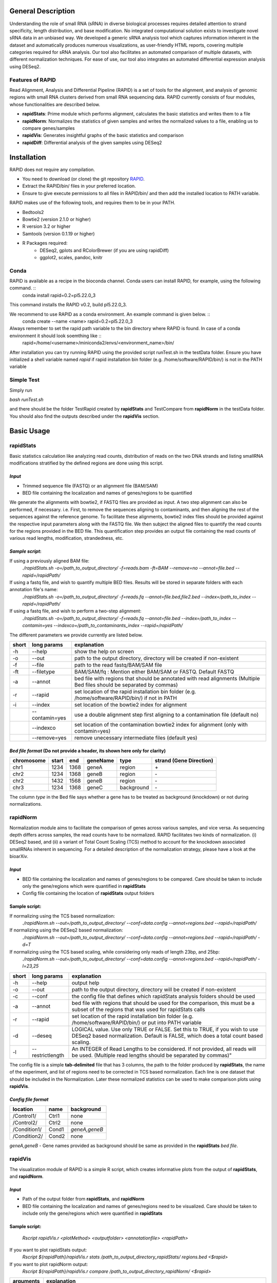 ********************
General Description
********************

Understanding the role of small RNA (sRNA) in diverse biological processes requires detailed attention to strand specificity, length distribution, and base modification. No integrated computational solution exists to investigate novel sRNA data in an unbiased way. We developed a generic sRNA analysis tool which captures information inherent in the dataset and automatically produces numerous visualizations, as user-friendly HTML reports, covering multiple categories required for sRNA analysis. Our tool also facilitates an automated comparison of multiple datasets, with different normalization techniques. For ease of use, our tool also integrates an automated differential expression analysis using DESeq2.


Features of RAPID
===================

Read Alignment, Analysis and Differential Pipeline (RAPID) is a set of tools for the alignment, and analysis of genomic regions with small RNA clusters derived from small RNA sequencing data. RAPID currently consists of four modules, whose functionalities are described below.

* **rapidStats**: Prime module which performs alignment, calculates the basic statistics and writes them to a file
* **rapidNorm**: Normalizes the statistics of given samples and writes the normalized values to a file, enabling us to compare genes/samples
* **rapidVis**: Generates insightful graphs of the basic statistics and comparison
* **rapidDiff**: Differential analysis of the given samples using DESeq2

********************
Installation
********************

RAPID does not require any compilation. 

* You need to download (or clone) the git repository `RAPID <https://github.com/SchulzLab/RAPID>`_. 
* Extract the RAPID/bin/ files in your preferred location. 
* Ensure to give execute permissions to all files in RAPID/bin/ and then add the installed location to PATH variable.

RAPID makes use of the following tools, and requires them to be in your PATH.

* Bedtools2
* Bowtie2 (version 2.1.0 or higher)
* R version 3.2 or higher
* Samtools (version 0.1.19 or higher)
* R Packages required:
   * DESeq2, gplots and RColorBrewer (if you are using rapidDiff)
   * ggplot2, scales, pandoc, knitr


Conda
=============

RAPID is available as a recipe in the bioconda channel. Conda users can install RAPID, for example, using the following command. ::
    conda install rapid=0.2=pl5.22.0_3

This command installs the RAPID v0.2, build pl5.22.0_3. 

We recommend to use RAPID as a conda environment. An example command is given below. ::
    conda create --name <name> rapid=0.2=pl5.22.0_3

Always remember to set the rapid path variable to the bin directory where RAPID is found. In case of a conda environment it should look soemthing like ::
    rapid=/home/<username>/miniconda2/envs/<environment_name>/bin/

After installation you can try running RAPID using the provided script runTest.sh in the testData folder. 
Ensure you have initialized a shell variable named *rapid* if rapid installation bin folder (e.g. /home/software/RAPID/bin/) is not in the PATH variable


Simple Test
============

Simply run

`bash runTest.sh`

and there should be the folder TestRapid created by **rapidStats** and TestCompare from **rapidNorm** in the testData folder. 
You should also find the outputs described under the **rapidVis** section.

********************
Basic Usage
********************


**rapidStats**
================
Basic statistics calculation like analyzing read counts, distribution of reads on the two DNA strands and listing smallRNA modifications stratified by the defined regions are done using this script.

*Input*
------------------

* Trimmed sequence file (FASTQ) or an alignment file (BAM/SAM) 
* BED file containing the localization and names of genes/regions to be quantified

We generate the alignments with bowtie2, if FASTQ files are provided as input. A two step alignment can also be performed, if necessary. i.e. First, to remove the sequences aligning to contaminants, and then aligning the rest of the sequences against the reference genome. 
To facilitate these alignments, bowtie2 index files should be provided against the respective input parameters along with the FASTQ file. 
We then subject the aligned files to quantify the read counts for the regions provided in the BED file. 
This quantification step provides an output file containing the read counts of various read lengths, modification, strandedness, etc.

*Sample script*: 
------------------

If using a previously aligned BAM file:
    `./rapidStats.sh -o=/path_to_output_directory/ -f=reads.bam -ft=BAM --remove=no --annot=file.bed --rapid=/rapidPath/`

If using a fastq file, and wish to quantify multiple BED files. Results will be stored in separate folders with each annotation file's name:
    `./rapidStats.sh -o=/path_to_output_directory/ -f=reads.fq --annot=file.bed,file2.bed --index=/path_to_index --rapid=/rapidPath/`
    
If using a fastq file, and wish to perform a two-step alignment:
    `./rapidStats.sh -o=/path_to_output_directory/ -f=reads.fq --annot=file.bed --index=/path_to_index --contamin=yes --indexco=/path_to_contaminants_index --rapid=/rapidPath/`

The different parameters we provide currently are listed below.

+-------+-----------------+-------------------------------------------------------------------------------------------------------------------------+
| short | long params     | explanation                                                                                                             |
+=======+=================+=========================================================================================================================+
| -h    | --help          | show the help on screen                                                                                                 |
+-------+-----------------+-------------------------------------------------------------------------------------------------------------------------+
| -o    | --out           | path to the output directory, directory will be created if non-existent                                                 |
+-------+-----------------+-------------------------------------------------------------------------------------------------------------------------+
| -f    | --file          | path to the read fastq/BAM/SAM file                                                                                     |
+-------+-----------------+-------------------------------------------------------------------------------------------------------------------------+
| -ft   | --filetype      | BAM/SAM/fq : Mention either BAM/SAM or FASTQ. Default FASTQ                                                             |
+-------+-----------------+-------------------------------------------------------------------------------------------------------------------------+
| -a    | --annot         | bed file with regions that should be annotated with read alignments (Multiple Bed files should be separated by commas)  |
+-------+-----------------+-------------------------------------------------------------------------------------------------------------------------+
| -r    | --rapid         | set location of the rapid installation bin folder (e.g. /home/software/RAPID/bin/) if not in PATH                       |
+-------+-----------------+-------------------------------------------------------------------------------------------------------------------------+
| -i    | --index         | set location of the bowtie2 index for alignment                                                                         |
+-------+-----------------+-------------------------------------------------------------------------------------------------------------------------+
|       | --contamin=yes  | use a double alignment step first aligning to a contamination file (default no)                                         |
+-------+-----------------+-------------------------------------------------------------------------------------------------------------------------+
|       | --indexco       | set location of the contamination bowtie2 index for alignment (only with contamin=yes)                                  |
+-------+-----------------+-------------------------------------------------------------------------------------------------------------------------+
|       | --remove=yes    | remove unecessary intermediate files (default yes)                                                                      |
+-------+-----------------+-------------------------------------------------------------------------------------------------------------------------+

*Bed file format* (Do not provide a header, its shown here only for clarity)
--------------------------------------------------------------------------------

+------------+--------+-------+-----------+------------+--------------------------+
| chromosome |  start |  end  | geneName  | type       | strand (Gene Direction)  |
+============+========+=======+===========+============+==========================+
| chr1       |  1234  | 1368  | geneA     | region     |  \+                      |
+------------+--------+-------+-----------+------------+--------------------------+
| chr2       | 1234   | 1368  | geneB     | region     | \-                       |
+------------+--------+-------+-----------+------------+--------------------------+
| chr2       | 1432   | 1568  | geneB     | region     | \-                       |
+------------+--------+-------+-----------+------------+--------------------------+
| chr3       | 1234   | 1368  | geneC     | background | \-                       |
+------------+--------+-------+-----------+------------+--------------------------+

The column *type* in the Bed file says whether a gene has to be treated as background (knockdown) or not during normalizations. 

**rapidNorm**
================
Normalization module aims to facilitate the comparison of genes across various samples, and vice versa. As sequencing depth differs across samples, the read counts have to be normalized. RAPID facilitates two kinds of normalization. (i) DESeq2 based, and (ii) a variant of Total Count Scaling (TCS) method to account for the knockdown associated smallRNAs inherent in sequencing. For a detailed description of the normalization strategy, please have a look at the bioarXiv. 

*Input*
------------------

* BED file containing the localization and names of genes/regions to be compared. Care should be taken to include only the gene/regions which were quantified in **rapidStats**
* Config file containing the location of **rapidStats** output folders


Sample script: 
------------------

If normalizing using the TCS based normalization:
    `./rapidNorm.sh --out=/path_to_output_directory/ --conf=data.config --annot=regions.bed --rapid=/rapidPath/`
    
If normalizing using the DESeq2 based normalization:
    `./rapidNorm.sh --out=/path_to_output_directory/ --conf=data.config --annot=regions.bed --rapid=/rapidPath/ -d=T`
    
If normalizing using the TCS based scaling, while considering only reads of length 23bp, and 25bp:
    `./rapidNorm.sh --out=/path_to_output_directory/ --conf=data.config --annot=regions.bed --rapid=/rapidPath/ -l=23,25`


+-------+------------------------+--------------------------------------------------------------------------------------------------------------------------------------------------------------------+
| short | long params            | explanation                                                                                                                                                        |
+=======+========================+====================================================================================================================================================================+
| -h    | --help                 | output help                                                                                                                                                        |
+-------+------------------------+--------------------------------------------------------------------------------------------------------------------------------------------------------------------+
| -o    | --out                  | path to the output directory, directory will be created if non-existent                                                                                            |
+-------+------------------------+--------------------------------------------------------------------------------------------------------------------------------------------------------------------+
| -c    | --conf                 | the config file that defines which rapidStats analysis folders should be used                                                                                      |
+-------+------------------------+--------------------------------------------------------------------------------------------------------------------------------------------------------------------+
| -a    | --annot                | bed file with regions that should be used for the comparison, this must be a subset of the regions that was used for rapidStats calls                              |
+-------+------------------------+--------------------------------------------------------------------------------------------------------------------------------------------------------------------+
| -r    | --rapid                | set location of the rapid installation bin folder (e.g. /home/software/RAPID/bin/) or put into PATH variable                                                       |
+-------+------------------------+--------------------------------------------------------------------------------------------------------------------------------------------------------------------+
| -d    | --deseq                | LOGICAL value. Use only TRUE or FALSE. Set this to TRUE, if you wish to use DESeq2 based normalization. Default is FALSE, which does a total count based scaling.  |
+-------+------------------------+--------------------------------------------------------------------------------------------------------------------------------------------------------------------+
| -l    | --restrictlength       | An INTEGER of Read Lengths to be considered. If not provided, all reads will be used. (Multiple read lengths should be separated by commas)"                       |
+-------+------------------------+--------------------------------------------------------------------------------------------------------------------------------------------------------------------+

The config file is a simple **tab-delimited** file that has 3 columns,  the path to the folder produced by **rapidStats**, the name of the experiment, and list of regions need to be corrected in TCS based normalization. Each line is one dataset that should be included in the Normalization. Later these normalized statistics can be used to make comparison plots using **rapidVis**. 


*Config file format* 
----------------------

+--------------+---------+----------------+
| location     |  name   |   background   |
+==============+=========+================+
| /Control1/   | Ctrl1   | none           |
+--------------+---------+----------------+
| /Control2/   | Ctrl2   | none           |
+--------------+---------+----------------+
| /Condition1/ | Cond1   | *geneA,geneB*  |
+--------------+---------+----------------+
| /Condition2/ | Cond2   | none           |
+--------------+---------+----------------+

*geneA,geneB* - Gene names provided as background should be same as provided in the **rapidStats** *bed file*.



**rapidVis**
================
The visualization module of RAPID is a simple R script, which creates informative plots from the output of **rapidStats**, and **rapidNorm**. 

*Input*
------------------

* Path of the output folder from **rapidStats**, and **rapidNorm**
* BED file containing the localization and names of genes/regions need to be visualized. Care should be taken to include only the gene/regions which were quantified in **rapidStats**

Sample script:
------------------

    `Rscript rapidVis.r <plotMethod> <outputfolder> <annotationfile> <rapidPath>`

If you want to plot rapidStats output:
    `Rscript ${rapidPath}/rapidVis.r stats /path_to_output_directory_rapidStats/ regions.bed <$rapid>`
    
If you want to plot rapidNorm output:
    `Rscript ${rapidPath}/rapidVis.r compare /path_to_output_directory_rapidNorm/ <$rapid>`


+---------------+-----------------------------------------------------------------------------------------------------------------------------------+
| arguments     | explanation                                                                                                                       |
+===============+===================================================================================================================================+
| plotMethod    | stats OR compare-use **stats** to visualize **rapidStats** or use **compare** to visualize results of **rapidNorm**               |
+---------------+-----------------------------------------------------------------------------------------------------------------------------------+
| out           | outputFolder_of_rapidStats.sh or rapidNorm.sh (Where Statistics and other files are located)                                      |
+---------------+-----------------------------------------------------------------------------------------------------------------------------------+
| annot         | Annotation file similar to BED file given in **rapidStats**                                                                       |
+---------------+-----------------------------------------------------------------------------------------------------------------------------------+
| rapidPath     | **Must** provide the location of the rapid installation bin folder (e.g. /home/software/RAPID/bin/)                               |
+---------------+-----------------------------------------------------------------------------------------------------------------------------------+



**rapidDiff**
================
This module of RAPID implements DESeq2 software and generate basic graphs to highlight the differentially expressed gene/region among the samples.

*Input*
------------------

* Path of the output folder from **rapidStats**
* Config file describing the DESeq2 analysis setup

Sample script:
------------------
    `./rapidDiff.sh --out=complete/path/outputDirectory/ --conf=data.config`
    
If a different q-value cut-off is required: 
    `./rapidDiff.sh --out=complete/path/outputDirectory/ --conf=data.config --alpha=0.01`
    
+-------+-------------+--------------------------------------------------------------------------------------------------------------------------------------+
| short | long params | explanation                                                                                                                          |
+=======+=============+======================================================================================================================================+
| -h    | --help      | output help                                                                                                                          |
+-------+-------------+--------------------------------------------------------------------------------------------------------------------------------------+
| -o    | --out       | path to the output directory, directory will be created if non-existent                                                              |
+-------+-------------+--------------------------------------------------------------------------------------------------------------------------------------+
| -c    | --conf      | the config file that defines which rapidStats analysis folders should be used for extracting the raw counts of gene/regions analyzed |
+-------+-------------+--------------------------------------------------------------------------------------------------------------------------------------+
| -a    | --alpha     | qValue (adjusted p-value) cut-off to highlight in MA-Plot. Default is 0.05                                                           |
+-------+-------------+--------------------------------------------------------------------------------------------------------------------------------------+
| -n    | --nVal      | Top 'n' values to be shown as heatmap. The top 'n' values are chosen in ascending order of qValue                                    |
+-------+-------------+--------------------------------------------------------------------------------------------------------------------------------------+
| -r    | --rapid     | set location of the rapid installation bin folder (e.g. /home/software/RAPID/bin/) or put into PATH variable                         |
+-------+-------------+--------------------------------------------------------------------------------------------------------------------------------------+

*Config file format*
-----------------------

+------------+------------+-------------+
| sampleName |   location |   condition |
+============+============+=============+
| Control1   |  Ctrl1     | untreated   |
+------------+------------+-------------+
| Condition1 |  Cond1     | treated     |
+------------+------------+-------------+

This config file is a simple **tab-delimited** file that has three columns, with the **same** headers as mentioned in the above format. 

*sampleName* tells the name to be used in the analysis output.
*location* tells the location of rapidStats analysis folders should be used for extracting the raw counts of gene/regions analyzed (**USE ONLY ABSOLUTE PATH**)
*condition* tells whether the sample is *untreated* or *treated* sample. For example, Use *treated*  drug treated cancerous samples and *untreated* for cancer samples.

********************
Output Description
********************
One of the strengths of RAPID is that a number of useful file with statistics and plots are automaically created which can be used for additional analysis.


Statistics
================
For each folder respective for each annotation file supplied in --annot parameter is created by rapidStats analysis contains the following files:

* Statistics.dat - A tab-separated file that contains a number of statistics for each region including read counts, number of read modifications and coverage on DNA strands
* TotalReads.dat : Lists the total number of reads mapped to the genome (given by parameter -i and excluding reads that may have mapped to the contamination file)
* Other associated files used for calculation and reporting. 
  * alignedReads.sub.compact has the compact information of aligned reads. If intermediate files are not removed, aligned BAM files will be present.



Normalization
================
In each folder created by rapidNorm analysis exist the following files:

* NormalizedValues.dat - A tab-separated file that contains the actual and normalized values for each region/sample provided in the config file.
* Other associated files used for calculation and reporting.



visualization
================
RapidVis output description when ran in two different modes. 

* rapidStats

   *FolderName*.html - An automatically generated main HTML file which is an ensemble of individual gene/region's HTML files that contain different plots analyzing read counts, distribution of reads on the two DNA strands and listing smallRNA modifications stratified by the defined regions.

* rapidNorm

   *FolderName*.html - An automatically generated HTML file consisting of various plots like read lengths, antisense ratio, etc. in different scales, compared across all the samples.


Differential Analysis
======================

In each folder created by rapidDiff analysis exist the following files:
  * DiffExp_Statistics.csv - A CSV file containing the normal counts retrieved for each sample and the DESeq2 statistics obtained
  * DiffExp_Plots.pdf - A PDF file containing MA-Plot, Heatmap of top 'n' q-values, PCA plot of the samples analysed
